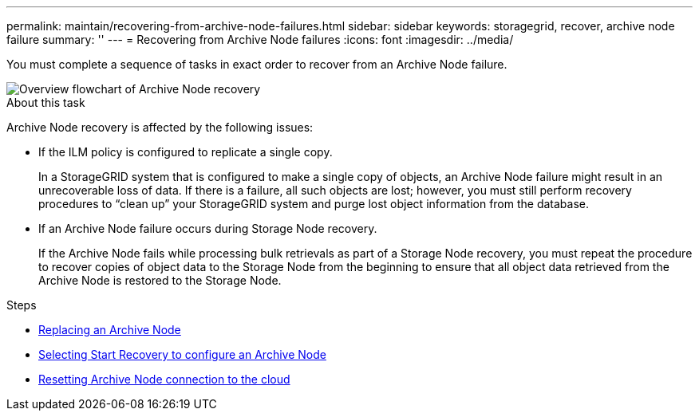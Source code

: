 ---
permalink: maintain/recovering-from-archive-node-failures.html
sidebar: sidebar
keywords: storagegrid, recover, archive node failure
summary: ''
---
= Recovering from Archive Node failures
:icons: font
:imagesdir: ../media/

[.lead]
You must complete a sequence of tasks in exact order to recover from an Archive Node failure.

image::../media/overview_archive_node_recovery.gif[Overview flowchart of Archive Node recovery]

.About this task

Archive Node recovery is affected by the following issues:

* If the ILM policy is configured to replicate a single copy.
+
In a StorageGRID system that is configured to make a single copy of objects, an Archive Node failure might result in an unrecoverable loss of data. If there is a failure, all such objects are lost; however, you must still perform recovery procedures to "`clean up`" your StorageGRID system and purge lost object information from the database.

* If an Archive Node failure occurs during Storage Node recovery.
+
If the Archive Node fails while processing bulk retrievals as part of a Storage Node recovery, you must repeat the procedure to recover copies of object data to the Storage Node from the beginning to ensure that all object data retrieved from the Archive Node is restored to the Storage Node.

.Steps

* link:replacing-archive-node.html[Replacing an Archive Node]
* link:selecting-start-recovery-to-configure-archive-node.html[Selecting Start Recovery to configure an Archive Node]
* link:resetting-archive-node-connection-to-cloud.html[Resetting Archive Node connection to the cloud]
